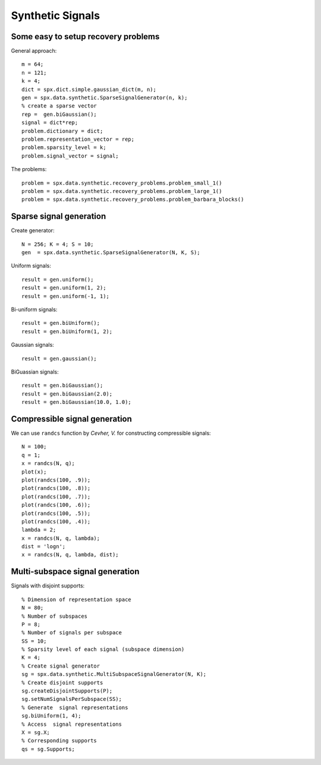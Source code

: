 Synthetic Signals
==============================

.. highlight:: matlab


Some easy to setup recovery problems
------------------------------------------------------

General approach::

    m = 64;
    n = 121;
    k = 4;
    dict = spx.dict.simple.gaussian_dict(m, n);
    gen = spx.data.synthetic.SparseSignalGenerator(n, k);
    % create a sparse vector
    rep =  gen.biGaussian();
    signal = dict*rep;
    problem.dictionary = dict;
    problem.representation_vector = rep;
    problem.sparsity_level = k;
    problem.signal_vector = signal;


The problems::

    problem = spx.data.synthetic.recovery_problems.problem_small_1()    
    problem = spx.data.synthetic.recovery_problems.problem_large_1()    
    problem = spx.data.synthetic.recovery_problems.problem_barbara_blocks()    


Sparse signal generation
-------------------------------

Create generator::

    N = 256; K = 4; S = 10;
    gen  = spx.data.synthetic.SparseSignalGenerator(N, K, S);

Uniform signals::

    result = gen.uniform();
    result = gen.uniform(1, 2);
    result = gen.uniform(-1, 1);


Bi-uniform signals::

    result = gen.biUniform();
    result = gen.biUniform(1, 2);


Gaussian signals::

    result = gen.gaussian();


BiGuassian signals::

    result = gen.biGaussian();
    result = gen.biGaussian(2.0);
    result = gen.biGaussian(10.0, 1.0);



Compressible signal generation
------------------------------------------------

We can use ``randcs`` function by *Cevher, V.*
for constructing compressible signals::

    N = 100;
    q = 1;
    x = randcs(N, q);
    plot(x);
    plot(randcs(100, .9));
    plot(randcs(100, .8));
    plot(randcs(100, .7));
    plot(randcs(100, .6));
    plot(randcs(100, .5));
    plot(randcs(100, .4));
    lambda = 2;
    x = randcs(N, q, lambda);
    dist = 'logn';
    x = randcs(N, q, lambda, dist);



Multi-subspace signal generation
----------------------------------------------

Signals with disjoint supports::

    % Dimension of representation space
    N = 80;
    % Number of subspaces
    P = 8;
    % Number of signals per subspace
    SS = 10;
    % Sparsity level of each signal (subspace dimension)
    K = 4;
    % Create signal generator
    sg = spx.data.synthetic.MultiSubspaceSignalGenerator(N, K);
    % Create disjoint supports
    sg.createDisjointSupports(P);
    sg.setNumSignalsPerSubspace(SS);
    % Generate  signal representations
    sg.biUniform(1, 4);
    % Access  signal representations
    X = sg.X;
    % Corresponding supports
    qs = sg.Supports;
